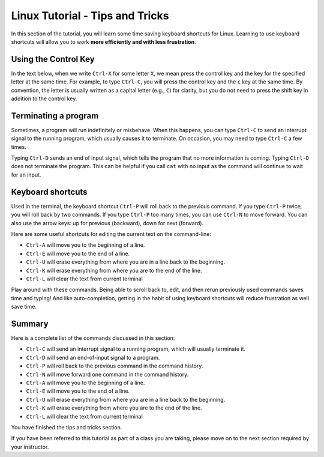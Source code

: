 .. _linux-tip-tricks:

Linux Tutorial - Tips and Tricks
=======================================

In this section of the tutorial, you will learn some time saving
keyboard shortcuts for Linux.  Learning to use keyboard shortcuts will
allow you to work **more efficiently and with less frustration**.

Using the Control Key
---------------------

In the text below, when we write ``Ctrl-X`` for some letter ``X``, we
mean press the control key and the key for the specified letter at the
same time.  For example, to type ``Ctrl-C``, you will press the
control key and the ``c`` key at the same time.  By convention, the
letter is usually written as a capital letter (e.g., ``C``) for
clarity, but you do not need to press the shift key in addition to the
control key.


Terminating a program
---------------------

Sometimes, a program will run indefinitely or misbehave. When this
happens, you can type ``Ctrl-C`` to send an interrupt signal to the
running program, which usually causes it to terminate. On occasion,
you may need to type ``Ctrl-C`` a few times.

Typing ``Ctrl-D`` sends an end of input signal, which tells the program that
no more information is coming. Typing ``Ctrl-D`` does not terminate the program. 
This can be helpful if you call ``cat`` with no input as the command will continue to wait for an input.

Keyboard shortcuts
------------------

Used in the terminal, the keyboard shortcut ``Ctrl-P`` will roll
back to the previous command.  If you type ``Ctrl-P`` twice, you will
roll back by two commands.  If you type ``Ctrl-P`` too many times, you
can use ``Ctrl-N`` to move forward.  You can also use the arrow keys:
up for previous (backward), down for next (forward).

Here are some useful shortcuts for editing the current text on the command-line:

- ``Ctrl-A`` will move you to the beginning of a line.
- ``Ctrl-E`` will move you to the end of a line.
- ``Ctrl-U`` will erase everything from where you are in a line back to the beginning.
- ``Ctrl-K`` will erase everything from where you are to the end of the line.
- ``Ctrl-L`` will clear the text from current terminal  
  

Play around with these commands.  Being able to scroll back to, edit,
and then rerun previously used commands saves time and typing!  And
like auto-completion, getting in the habit of using keyboard shortcuts
will reduce frustration as well save time.

Summary
-------

Here is a complete list of the commands discussed in this section:

- ``Ctrl-C`` will send an interrupt signal to a running program, which will usually terminate it.
- ``Ctrl-D`` will send an end-of-input signal to a program.
- ``Ctrl-P`` will roll back to the previous command in the command history.
- ``Ctrl-N`` will move forward one command in the command history.
- ``Ctrl-A`` will move you to the beginning of a line.
- ``Ctrl-E`` will move you to the end of a line.
- ``Ctrl-U`` will erase everything from where you are in a line back to the beginning.
- ``Ctrl-K`` will erase everything from where you are to the end of the line.
- ``Ctrl-L`` will clear the text from current terminal


You have finished the tips and tricks section.

If you have been referred to this tutorial as part of a class you
are taking, please move on to the next section required by your instructor.


